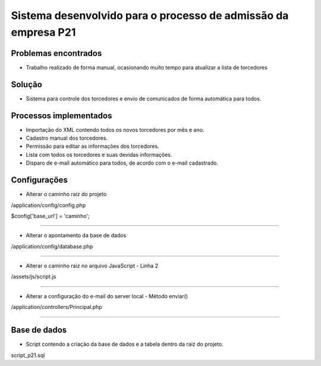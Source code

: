 ###################
Sistema desenvolvido para o processo de admissão da empresa P21
###################


*******************
Problemas encontrados
*******************
- Trabalho realizado de forma manual, ocasionando muito tempo para atualizar a lista de torcedores


*******************
Solução
*******************
- Sistema para controle dos torcedores e envio de comunicados de forma automática para todos.


*******************
Processos implementados
*******************
- Importação do XML contendo todos os novos torcedores por mês e ano.
- Cadastro manual dos torcedores.
- Permissão para editar as informações dos torcedores.
- Lista com todos os torcedores e suas devidas informações.
- Disparo de e-mail automático para todos, de acordo com o e-mail cadastrado.


*******************
Configurações
*******************

- Alterar o caminho raiz do projeto

/application/config/config.php

$config['base_url'] = 'caminho';

------------------------------------------------------------------------------------

- Alterar o apontamento da base de dados

/application/config/database.php

------------------------------------------------------------------------------------

- Alterar o caminho raiz no arquivo JavaScript - Linha 2

/assets/js/script.js

------------------------------------------------------------------------------------

- Alterar a configuração do e-mail do server local - Método enviar()

/application/controllers/Principal.php

------------------------------------------------------------------------------------

*******************
Base de dados
*******************

- Script contendo a criação da base de dados e a tabela dentro da raiz do projeto.

script_p21.sql